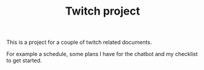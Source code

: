 #+TITLE: Twitch project


This is a project for a couple of twitch related documents.

For example a schedule, some plans I have for the chatbot
and my checklist to get started.
